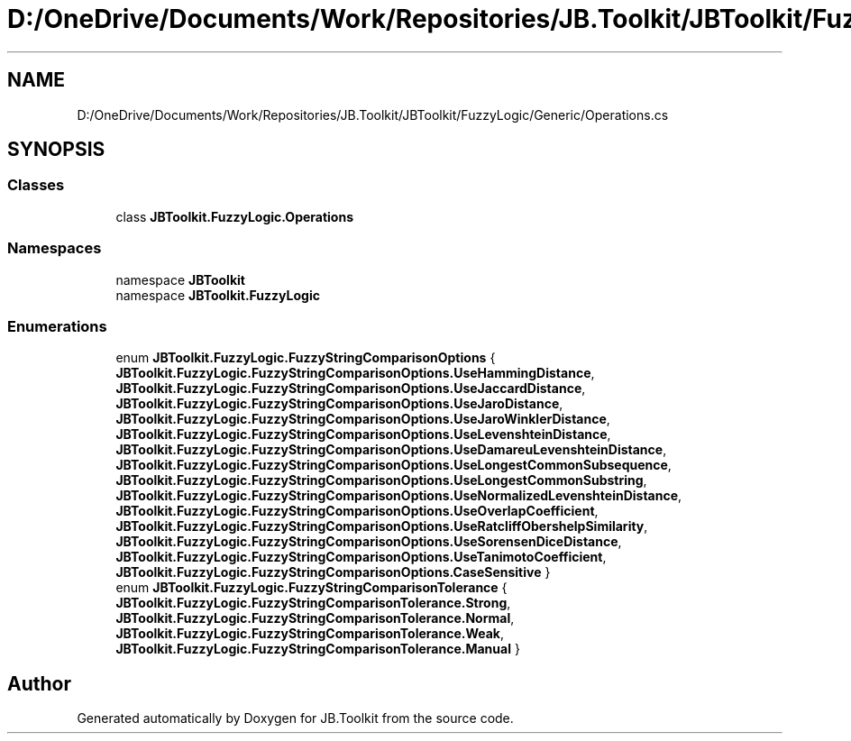 .TH "D:/OneDrive/Documents/Work/Repositories/JB.Toolkit/JBToolkit/FuzzyLogic/Generic/Operations.cs" 3 "Mon Aug 31 2020" "JB.Toolkit" \" -*- nroff -*-
.ad l
.nh
.SH NAME
D:/OneDrive/Documents/Work/Repositories/JB.Toolkit/JBToolkit/FuzzyLogic/Generic/Operations.cs
.SH SYNOPSIS
.br
.PP
.SS "Classes"

.in +1c
.ti -1c
.RI "class \fBJBToolkit\&.FuzzyLogic\&.Operations\fP"
.br
.in -1c
.SS "Namespaces"

.in +1c
.ti -1c
.RI "namespace \fBJBToolkit\fP"
.br
.ti -1c
.RI "namespace \fBJBToolkit\&.FuzzyLogic\fP"
.br
.in -1c
.SS "Enumerations"

.in +1c
.ti -1c
.RI "enum \fBJBToolkit\&.FuzzyLogic\&.FuzzyStringComparisonOptions\fP { \fBJBToolkit\&.FuzzyLogic\&.FuzzyStringComparisonOptions\&.UseHammingDistance\fP, \fBJBToolkit\&.FuzzyLogic\&.FuzzyStringComparisonOptions\&.UseJaccardDistance\fP, \fBJBToolkit\&.FuzzyLogic\&.FuzzyStringComparisonOptions\&.UseJaroDistance\fP, \fBJBToolkit\&.FuzzyLogic\&.FuzzyStringComparisonOptions\&.UseJaroWinklerDistance\fP, \fBJBToolkit\&.FuzzyLogic\&.FuzzyStringComparisonOptions\&.UseLevenshteinDistance\fP, \fBJBToolkit\&.FuzzyLogic\&.FuzzyStringComparisonOptions\&.UseDamareuLevenshteinDistance\fP, \fBJBToolkit\&.FuzzyLogic\&.FuzzyStringComparisonOptions\&.UseLongestCommonSubsequence\fP, \fBJBToolkit\&.FuzzyLogic\&.FuzzyStringComparisonOptions\&.UseLongestCommonSubstring\fP, \fBJBToolkit\&.FuzzyLogic\&.FuzzyStringComparisonOptions\&.UseNormalizedLevenshteinDistance\fP, \fBJBToolkit\&.FuzzyLogic\&.FuzzyStringComparisonOptions\&.UseOverlapCoefficient\fP, \fBJBToolkit\&.FuzzyLogic\&.FuzzyStringComparisonOptions\&.UseRatcliffObershelpSimilarity\fP, \fBJBToolkit\&.FuzzyLogic\&.FuzzyStringComparisonOptions\&.UseSorensenDiceDistance\fP, \fBJBToolkit\&.FuzzyLogic\&.FuzzyStringComparisonOptions\&.UseTanimotoCoefficient\fP, \fBJBToolkit\&.FuzzyLogic\&.FuzzyStringComparisonOptions\&.CaseSensitive\fP }"
.br
.ti -1c
.RI "enum \fBJBToolkit\&.FuzzyLogic\&.FuzzyStringComparisonTolerance\fP { \fBJBToolkit\&.FuzzyLogic\&.FuzzyStringComparisonTolerance\&.Strong\fP, \fBJBToolkit\&.FuzzyLogic\&.FuzzyStringComparisonTolerance\&.Normal\fP, \fBJBToolkit\&.FuzzyLogic\&.FuzzyStringComparisonTolerance\&.Weak\fP, \fBJBToolkit\&.FuzzyLogic\&.FuzzyStringComparisonTolerance\&.Manual\fP }"
.br
.in -1c
.SH "Author"
.PP 
Generated automatically by Doxygen for JB\&.Toolkit from the source code\&.
